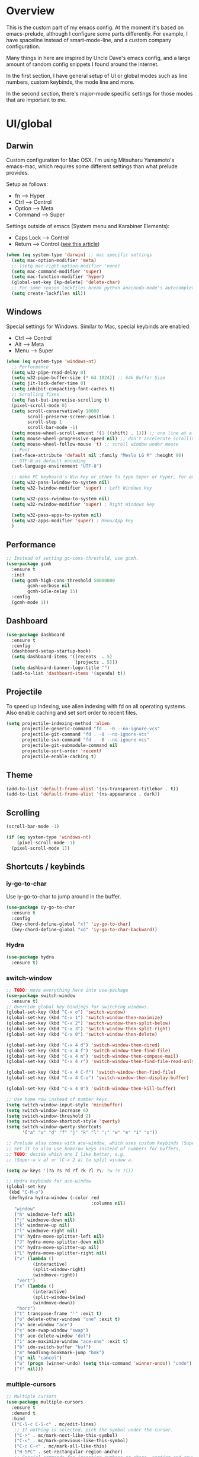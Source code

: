 * Overview
This is the custom part of my emacs config.
At the moment it's based on emacs-prelude, although I configure some parts differently.
For example, I have spaceline instead of smart-mode-line, and a custom company configuration.

Many things in here are inspired by Uncle Dave's emacs config, and a large amount of random
config snippets I found around the internet.

In the first section, I have general setup of UI or global modes such as line numbers, custom
keybinds, the mode line and more.

In the second section, there's major-mode specific settings for those modes that are important
to me.

* UI/global
** Darwin
Custom configuration for Mac OSX. I'm using Mitsuharu Yamamoto's emacs-mac,
which requires some different settings than what prelude provides.

Setup as follows:
- fn      --> Hyper
- Ctrl    --> Control
- Option  --> Meta
- Command --> Super

Settings outside of emacs (System menu and Karabiner Elements):
- Caps Lock --> Control
- Return    --> Control ([[http://emacsredux.com/blog/2017/12/31/a-crazy-productivity-boost-remapping-return-to-control-2017-edition/][see this article]])

#+BEGIN_SRC emacs-lisp
  (when (eq system-type 'darwin) ;; mac specific settings
    (setq mac-option-modifier 'meta)
    ;; (setq mac-right-option-modifier 'none)
    (setq mac-command-modifier 'super)
    (setq mac-function-modifier 'hyper)
    (global-set-key [kp-delete] 'delete-char)
    ;; For some reason lockfiles break python anaconda-mode's autocomplete
    (setq create-lockfiles nil))
#+END_SRC
** Windows
Special settings for Windows.
Similar to Mac, special keybinds are enabled:

- Ctrl        --> Control
- Alt         --> Meta
- Menu        --> Super

#+BEGIN_SRC emacs-lisp
  (when (eq system-type 'windows-nt)
    ;; Performance
    (setq w32-pipe-read-delay 0)
    (setq w32-pipe-buffer-size (* 64 1024)) ;; 64k Buffer Size
    (setq jit-lock-defer-time 0)
    (setq inhibit-compacting-font-caches t)
    ;; Scrolling fixes
    (setq fast-but-imprecise-scrolling t)
    (pixel-scroll-mode 0)
    (setq scroll-conservatively 10000
          scroll-preserve-screen-position 1
          scroll-step 1
          scroll-bar-mode -1)
    (setq mouse-wheel-scroll-amount '(1 ((shift) . 1))) ;; one line at a time
    (setq mouse-wheel-progressive-speed nil) ;; don't accelerate scrolling
    (setq mouse-wheel-follow-mouse 't) ;; scroll window under mouse
    ;; Font
    (set-face-attribute 'default nil :family "Meslo LG M" :height 90)
    ;; UTF-8 as default encoding
    (set-language-environment "UTF-8")

    ;; make PC keyboard's Win key or other to type Super or Hyper, for emacs running on Windows.
    (setq w32-pass-lwindow-to-system nil)
    (setq w32-lwindow-modifier 'super) ; Left Windows key

    (setq w32-pass-rwindow-to-system nil)
    (setq w32-rwindow-modifier 'super) ; Right Windows key

    (setq w32-pass-apps-to-system nil)
    (setq w32-apps-modifier 'super) ; Menu/App key
    )
#+END_SRC
** Performance
#+BEGIN_SRC emacs-lisp
  ;; Instead of setting gc-cons-threshold, use gcmh.
  (use-package gcmh
    :ensure t
    :init
    (setq gcmh-high-cons-threshold 50000000
          gcmh-verbose nil
          gcmh-idle-delay 15)
    :config
    (gcmh-mode 1))
#+END_SRC
** Dashboard
#+BEGIN_SRC emacs-lisp
  (use-package dashboard
    :ensure t
    :config
    (dashboard-setup-startup-hook)
    (setq dashboard-items '((recents  . 5)
                            (projects . 5)))
    (setq dashboard-banner-logo-title "")
    (add-to-list 'dashboard-items '(agenda) t))
#+END_SRC
** Projectile
To speed up indexing, use alien indexing with fd on all operating systems.
Also enable caching and set sort order to recent files.
#+BEGIN_SRC emacs-lisp
  (setq projectile-indexing-method 'alien
        projectile-generic-command "fd . -0 --no-ignore-vcs"
        projectile-git-command "fd . -0 --no-ignore-vcs"
        projectile-svn-command "fd . -0 --no-ignore-vcs"
        projectile-git-submodule-command nil
        projectile-sort-order 'recentf
        projectile-enable-caching t)
#+END_SRC
** Theme
#+BEGIN_SRC emacs-lisp
  (add-to-list 'default-frame-alist '(ns-transparent-titlebar . t))
  (add-to-list 'default-frame-alist '(ns-appearance . dark))
#+END_SRC
** Scrolling
#+BEGIN_SRC emacs-lisp
  (scroll-bar-mode -1)

  (if (eq system-type 'windows-nt)
      (pixel-scroll-mode -1)
    (pixel-scroll-mode 1))

#+END_SRC
** Shortcuts / keybinds
*** iy-go-to-char
Use iy-go-to-char to jump around in the buffer.
#+BEGIN_SRC emacs-lisp
  (use-package iy-go-to-char
    :ensure t
    :config
    (key-chord-define-global "xf" 'iy-go-to-char)
    (key-chord-define-global "xd" 'iy-go-to-char-backward))
#+END_SRC
*** Hydra
#+BEGIN_SRC emacs-lisp
  (use-package hydra
    :ensure t)
#+END_SRC
*** switch-window
#+BEGIN_SRC emacs-lisp
  ;; TODO: move everything here into use-package
  (use-package switch-window
    :ensure t)
  ;; Override global key bindings for switching windows.
  (global-set-key (kbd "C-x o") 'switch-window)
  (global-set-key (kbd "C-x 1") 'switch-window-then-maximize)
  (global-set-key (kbd "C-x 2") 'switch-window-then-split-below)
  (global-set-key (kbd "C-x 3") 'switch-window-then-split-right)
  (global-set-key (kbd "C-x 0") 'switch-window-then-delete)

  (global-set-key (kbd "C-x 4 d") 'switch-window-then-dired)
  (global-set-key (kbd "C-x 4 f") 'switch-window-then-find-file)
  (global-set-key (kbd "C-x 4 m") 'switch-window-then-compose-mail)
  (global-set-key (kbd "C-x 4 r") 'switch-window-then-find-file-read-only)

  (global-set-key (kbd "C-x 4 C-f") 'switch-window-then-find-file)
  (global-set-key (kbd "C-x 4 C-o") 'switch-window-then-display-buffer)

  (global-set-key (kbd "C-x 4 0") 'switch-window-then-kill-buffer)

  ;; Use home row instead of number keys.
  (setq switch-window-input-style 'minibuffer)
  (setq switch-window-increase 6)
  (setq switch-window-threshold 2)
  (setq switch-window-shortcut-style 'qwerty)
  (setq switch-window-qwerty-shortcuts
        '("a" "s" "d" "f" "j" "k" "l" ";" "w" "e" "i" "o"))

  ;; Prelude also comes with ace-window, which uses custom keybinds (Super-w).
  ;; Set it to also use homerow keys instead of numbers for buffers.
  ;; TODO: decide which one I like better, e.g.
  ;; (Super-w v a) or (C-x 2 a) to split window a.

  (setq aw-keys '(?a ?s ?d ?f ?k ?l ?\; ?w ?e ?i))

  ;; Hydra keybinds for ace-window
  (global-set-key
   (kbd "C-M-o")
   (defhydra hydra-window (:color red
                                  :columns nil)
     "window"
     ("h" windmove-left nil)
     ("j" windmove-down nil)
     ("k" windmove-up nil)
     ("l" windmove-right nil)
     ("H" hydra-move-splitter-left nil)
     ("J" hydra-move-splitter-down nil)
     ("K" hydra-move-splitter-up nil)
     ("L" hydra-move-splitter-right nil)
     ("v" (lambda ()
            (interactive)
            (split-window-right)
            (windmove-right))
      "vert")
     ("x" (lambda ()
            (interactive)
            (split-window-below)
            (windmove-down))
      "horz")
     ("t" transpose-frame "'" :exit t)
     ("o" delete-other-windows "one" :exit t)
     ("a" ace-window "ace")
     ("s" ace-swap-window "swap")
     ("d" ace-delete-window "del")
     ("i" ace-maximize-window "ace-one" :exit t)
     ("b" ido-switch-buffer "buf")
     ("m" headlong-bookmark-jump "bmk")
     ("q" nil "cancel")
     ("u" (progn (winner-undo) (setq this-command 'winner-undo)) "undo")
     ("f" nil)))
#+END_SRC
*** multiple-cursors
#+BEGIN_SRC emacs-lisp
  ;; Multiple cursors
  (use-package multiple-cursors
    :ensure t
    :demand t
    :bind
    (("C-S-c C-S-c" . mc/edit-lines)
     ;; If nothing is selected, pick the symbol under the cursor.
     ("C->" . mc/mark-next-like-this-symbol)
     ("C-<" . mc/mark-previous-like-this-symbol)
     ("C-c C-<" . mc/mark-all-like-this)
     ("H-SPC" . set-rectangular-region-anchor)
     ;; Special commands for inserting numbers or chars, sorting and reversing.
     ("C-c x n" . mc/insert-numbers)
     ("C-c x l" . mc/insert-letters)
     ("C-c x s" . mc/sort-regions)
     ("C-c x r" . mc/reverse-regions)))
#+END_SRC
*** kill-word
Adapted from Uncle Dave's emacs config.
#+BEGIN_SRC emacs-lisp
  (defun daedreth/kill-inner-word ()
    "Kills the entire word your cursor is in. Equivalent to 'ciw' in vim."
    (interactive)
    (forward-char 1)
    (backward-word)
    (kill-word 1))
  (global-set-key (kbd "C-c x w") 'daedreth/kill-inner-word)
#+END_SRC
*** copy-whole-line
#+BEGIN_SRC emacs-lisp
  ;; Another one of Uncle Dave's functions to copy a while line.
  (defun daedreth/copy-whole-line ()
    "Copies a line without regard for cursor position."
    (interactive)
    (save-excursion
      (kill-new
       (buffer-substring
        (point-at-bol)
        (point-at-eol)))))
  (global-set-key (kbd "C-c x c") 'daedreth/copy-whole-line)
#+END_SRC
*** All over the screen
Deletes all other windows, then creates multiple windows and uses follow mode to display file "all over the screen".
Courtesy of Kragen Javier Sitaker on Stackoverflow.
#+BEGIN_SRC emacs-lisp
  (defun all-over-the-screen ()
    (interactive)
    (delete-other-windows)
    (split-window-horizontally)
    (split-window-horizontally)
    (balance-windows)
    (follow-mode t))

  (global-set-key (kbd "C-c x a") 'all-over-the-screen)
#+END_SRC
*** Global keybinds
A few useful global keybinds for functions I use occasionally.
#+BEGIN_SRC emacs-lisp
  ;; Custom shortcut to open this file.
  (defun config-visit ()
    (interactive)
    (find-file "~/.emacs.d/personal/z-settings.org"))

  (global-set-key (kbd "C-c v c") 'config-visit)

  ;; Reload config file
  (defun config-reload ()
    (interactive)
    (org-babel-load-file "~/.emacs.d/personal/z-settings.org"))

  (global-set-key (kbd "C-c v r") 'config-reload)

  ;; Visit package list
  (defun visit-package-list-buffer ()
    (interactive)
    (crux-start-or-switch-to (lambda ()
                               (package-list-packages))
                             "*Packages*"))

  (global-set-key (kbd "C-c v p") 'visit-package-list-buffer)

  (defun xref-pop-recenter ()
    "Like xref-pop-marker-stack, but recenters the screen around the cursor after jumping to the position."
    (interactive)
    (xref-pop-marker-stack)
    (recenter-top-bottom))

  (global-set-key (kbd "M-,") 'xref-pop-recenter)
#+END_SRC
** avy
#+BEGIN_SRC emacs-lisp
  ;; Bind avy-copy-line. Uses x d because it actually duplicates a line.
  (global-set-key (kbd "C-c x d") 'avy-copy-line)
#+END_SRC
** Modeline
*** Nyan cat mode
#+BEGIN_SRC emacs-lisp
;; Currently disabed because it doesn't work with mood-line
  ;; (use-package nyan-mode
  ;;   :ensure t
  ;;   :config
  ;;   (setq nyan-animate-nyancat t
  ;;         nyan-wavy-trail t
  ;;         nyan-bar-length 13))

  ;; (nyan-mode 1)
#+END_SRC

*** Mode line
Use mood-line.
#+BEGIN_SRC emacs-lisp
  ;; (use-package spaceline
  ;;   :ensure t
  ;;   :config
  ;;   (require 'spaceline-config)
  ;;   (setq spaceline-buffer-encoding-abbrev-p nil)
  ;;   (setq spaceline-line-column-p nil)
  ;;   (setq spaceline-line-p nil)
  ;;   (setq powerline-default-separator (quote arrow))
  ;;   (spaceline-emacs-theme))

  (use-package mood-line
    :ensure t
    :config)

  (mood-line-mode)
#+END_SRC
*** Clock and battery
#+BEGIN_SRC emacs-lisp
  (setq display-time-24hr-format t)
  (setq display-time-format " %H:%M ")
  (setq display-time-default-load-average nil)
  (display-battery-mode 0)

  (display-time-mode 1)

  (use-package fancy-battery
    :ensure t
    :config
    (setq fancy-battery-show-percentage t)
    (setq battery-update-interval 15)
    (if window-system
        (fancy-battery-mode)
      (display-battery-mode)))
#+END_SRC
*** Line and column numbers
#+BEGIN_SRC emacs-lisp
  (setq line-number-mode t)
  (setq column-number-mode t)
#+END_SRC
** Company
#+BEGIN_SRC emacs-lisp
  (use-package company
    :bind
    (:map company-active-map
          ("M-n" . nil)
          ("M-p" . nil)
          ("C-n" . company-select-next)
          ("C-p" . company-select-previous)
          ("<return>" . nil)
          ("RET" . nil)
          ("<tab>" . company-complete-selection))
    :hook
    (prog-mode . company-mode)
    :ensure t
    :config
    (setq company-minimum-prefix-length 3)
    (setq company-idle-delay 0.4)
    (setq company-tooltip-limit 15)
    (setq company-backends (delete 'company-semantic company-backends))
    (setq company-tooltip-align-annotations t)
    (setq company-tooltip-flip-when-above t)
    (add-to-list 'company-backends 'company-dabbrev))

  ;; (add-to-list 'company-backends 'company-dabbrev-code)
  ;; (add-to-list 'company-backends 'company-yasnippet)
  ;; (add-to-list 'company-backends 'company-files)
#+END_SRC
** Line numbers
#+BEGIN_SRC emacs-lisp
  (global-display-line-numbers-mode)
#+END_SRC
** whitespace-mode
#+BEGIN_SRC emacs-lisp
  ;; Enable mode, and whitespace cleanup on save.
  (setq prelude-whitespace t)
  (setq prelude-clean-whitespace-on-save t)

  ;; Mark lines exceeding 120 columns.
  (setq whitespace-line-column 120)
  ;; Set whitespace style: cleanup empty lines / trailing whitespace, show whitespace characters.
  (setq whitespace-style '(empty trailing face lines-tail indentation::space tabs newline tab-mark newline-mark))
  ;; Use spaces instead of tabs by default.
  (setq-default indent-tabs-mode nil)
#+END_SRC
** dotenv-mode
#+BEGIN_SRC emacs-lisp
  ;; dotenv-mode
  (use-package dotenv-mode
    :ensure t)

  ;; Also apply to .env with extension such as .env.local
  (add-to-list 'auto-mode-alist '("\\.env\\..*\\'" . dotenv-mode))
#+END_SRC
** Helm
#+BEGIN_SRC emacs-lisp
  ;; Use swiper for search.
  (use-package swiper
    :ensure t)

  ;; Swiper do-what-I-mean
  ;; When text is marked, search for that.
  ;; When nothing is marked, search for input.
  (defun swiper-dwim ()
    "Use current region if active for swiper search"
    (interactive)
    (if (not (use-region-p))
        (swiper)
      (deactivate-mark)
      (swiper (format "%s" (buffer-substring (region-beginning) (region-end))))))

  (global-set-key (kbd "C-s") 'swiper-dwim)

  (with-eval-after-load 'helm
    ;; Use tab to expand stuff in helm. (Sorry)
    (define-key helm-map (kbd "<tab>") 'helm-execute-persistent-action)
    (define-key helm-map (kbd "C-i") 'helm-execute-persistent-action)
    (define-key helm-map (kbd "C-z") 'helm-select-action)
    (global-set-key (kbd "C-h SPC") 'helm-all-mark-rings)
    (bind-key* "C-r" 'helm-resume)
    ;; Fuzzy matching everywhere
    (setq
     helm-candidate-number-limit 50
     helm-mode-fuzzy-match t
     helm-completion-in-region-fuzzy-match t
     helm-buffers-fuzzy-matching t
     helm-imenu-fuzzy-match t
     helm-recentf-fuzzy-match t
     helm-locate-fuzzy-match nil
     helm-M-x-fuzzy-match t
     helm-semantic-fuzzy-match t

     helm-case-fold-search 'smart
     helm-ff-transformer-show-only-basename nil
     helm-ff-newfile-prompt-p nil

     ;; Autoresize helm buffer depending on match count
     helm-autoresize-max-height 0
     helm-autoresize-min-height 40))

  (helm-autoresize-mode 1)

  ;; Use git grep for helm.
  (setq projectile-use-git-grep 1)

  ;; Additional Helm-related packages
  (use-package helm-flx
    :ensure t
    :config
    (helm-flx-mode +1)
    (setq helm-flx-for-helm-find-files t ;; t by default
          helm-flx-for-helm-locate t) ;; nil by default
    )
  (setq helm-ag-base-command "ag -U --vimgrep")
#+END_SRC
** dot-mode
#+BEGIN_SRC emacs-lisp
  (use-package dot-mode
    :ensure t
    :config
    (global-dot-mode 1))
#+END_SRC
** rainbow-delimiters
#+BEGIN_SRC emacs-lisp
  (use-package rainbow-delimiters
    :ensure t
    :hook
    (prog-mode . rainbow-delimiters-mode))

  ;; Not yet working!!
  ;; (use-package rainbow-csv
  ;;   :load-path "~/projects/rainbow-csv/"
  ;;   :init
  ;;   (add-hook 'csv-mode-hook #'rainbow-csv-mode))
#+END_SRC
** pretty-symbols
#+BEGIN_SRC emacs-lisp
  (when window-system
    (use-package pretty-mode
      :ensure t
      :after
      (global-pretty-mode t)))

  (global-prettify-symbols-mode +1)
#+END_SRC
** yasnippet
#+BEGIN_SRC emacs-lisp
  (use-package yasnippet
    :ensure t
    :config
    (add-to-list 'yas-snippet-dirs "~/.emacs.d/personal/snippets")
    (use-package yasnippet-snippets
      :ensure t)
    (add-to-list 'yas-snippet-dirs "~/.emacs.d/personal/snippets" t)
    (yas-reload-all))

  (use-package auto-yasnippet
    :ensure t
    :after yasnippet
    :bind
    ("C-o" . aya-open-line)
    :config
    (setq aya-persist-snippets-dir "~/.emacs.d/personal/snippets"))

  (add-hook 'prog-mode-hook 'yas-minor-mode)
  (add-hook 'latex-mode-hook 'yas-minor-mode)
  (add-hook 'org-mode-hook 'yas-minor-mode)

  ;; Adapted from abo-abo/function-args
  (defun moo-javadoc ()
    "Generate a javadoc yasnippet and expand it with `aya-expand'.
  The point should be inside the method to generate docs for"
    (interactive)
    (move-beginning-of-line nil)
    (let ((tag (semantic-current-tag)))
      (unless (semantic-tag-of-class-p tag 'function)
        (error "Expected function, got %S" tag))
      (let* ((name (semantic-tag-name tag))
             (attrs (semantic-tag-attributes tag))
             (args (plist-get attrs :arguments))
             (ord 1))
        (setq aya-current
              (format
               "/**
  ,* $1
  ,*
  %s
  ,* @return $%d
  ,*/"
               (mapconcat
                (lambda (x)
                  (format "* @param %s $%d"
                          (car x) (incf ord)))
                args
                "\n")
               (incf ord)))
        (senator-previous-tag)
        (crux-smart-open-line-above)
        (aya-expand))))

  ;; Insert a semicolon at the end of the current line, then do crux-smart-open-line
  (defun cc-end-line-with-semicolon ()
    (interactive)
    (move-end-of-line nil)
    (insert-char ?\; 1)
    (crux-smart-open-line nil))

#+END_SRC
** magit
Extra magit settings. I refresh the magit buffer on file save because it's
annoying to do so manually. Also, use forge for GitHub integration in Magit.
#+BEGIN_SRC emacs-lisp
  (use-package magit
    :ensure t
    :defer t
    ;; :hook
    ;; (after-save . magit-after-save-refresh-status)
    :config
    (define-key magit-status-mode-map (kbd "Q") 'magit-toggle-whitespace))

  (use-package forge
    :ensure t
    :after magit)

  (defun magit-toggle-whitespace ()
    (interactive)
    (if (member "-w" magit-diff-options)
        (magit-dont-ignore-whitespace)
      (magit-ignore-whitespace)))

  (defun magit-ignore-whitespace ()
    (interactive)
    (add-to-list 'magit-diff-options "-w")
    (magit-refresh))

  (defun magit-dont-ignore-whitespace ()
    (interactive)
    (setq magit-diff-options (remove "-w" magit-diff-options))
    (magit-refresh))
#+END_SRC
** vimish-fold
#+BEGIN_SRC emacs-lisp
  (use-package vimish-fold
    :ensure t
    :config (add-hook 'prog-mode-hook 'vimish-fold-mode))

  (bind-key "s-a" (defhydra hydra-vimish-fold
                    (:color blue
                            :columns 3)
                    "fold"
                    ("a" vimish-fold-avy "avy")
                    ("d" vimish-fold-delete "del")
                    ("D" vimish-fold-delete-all "del-all")
                    ("u" vimish-fold-unfold "undo")
                    ("U" vimish-fold-unfold-all "undo-all")
                    ("s" vimish-fold "fold")
                    ("r" vimish-fold-refold "refold")
                    ("R" vimish-fold-refold-all "refold-all")
                    ("t" vimish-fold-toggle "toggle" :exit nil)
                    ("T" vimish-fold-toggle-all "toggle-all" :exit nil)
                    ("j" vimish-fold-next-fold "down" :exit nil)
                    ("k" vimish-fold-previous-fold "up" :exit nil)
                    ("q" nil "quit")))
#+END_SRC
** hideshow
#+BEGIN_SRC emacs-lisp
  ;; (use-package hideshow-org
  ;;   :ensure t
  ;;   :config
  ;;   ()
  ;;   (add-hook 'prog-mode-hook 'hs-org/minor-mode))
#+END_SRC
** god mode
#+BEGIN_SRC emacs-lisp
  (with-eval-after-load 'god-mode
    (define-key god-local-mode-map (kbd "i") 'god-local-mode)
    (define-key god-local-mode-map (kbd ".") 'repeat))
#+END_SRC
** StackExchange / sx
#+BEGIN_SRC emacs-lisp
  (use-package sx
    :ensure t
    :config
    (bind-keys :prefix "C-c q"
               :prefix-map my-sx-map
               :prefix-docstring "Global keymap for SX."
               ("q" . sx-tab-all-questions)
               ("i" . sx-inbox)
               ("o" . sx-open-link)
               ("u" . sx-tab-unanswered-my-tags)
               ("a" . sx-ask)
               ("s" . sx-search)))
#+END_SRC
** nhexl
Note that this is a minor mode. Defer loading until actually used.
#+BEGIN_SRC emacs-lisp
  (use-package nhexl-mode
    :ensure t
    :defer t)
#+END_SRC
** pdf-tools
#+BEGIN_SRC emacs-lisp
  ;;;; This is currently disabled because of a compilation error in pdf-tools.
  ;; (use-package pdf-tools
  ;;   :ensure t
  ;;   :config
  ;;   (custom-set-variables
  ;;    '(pdf-tools-handle-upgrades nil)) ; Use brew upgrade pdf-tools instead.
  ;;   (setq pdf-info-epdfinfo-program "/usr/local/bin/epdfinfo"))
  ;; (pdf-tools-install)
#+END_SRC
** outshine
#+BEGIN_SRC emacs-lisp
  (use-package outshine
    :defer t
    :ensure t
    :hook
    ((emacs-lisp-mode . outshine-mode)
     (LaTeX-mode . outshine-mode)
     (picolisp-mode . outshine-mode)
     (clojure-mode . outshine-mode)
     (ess-mode . outshine-mode)
     (ledger-mode . outshine-mode)
     (python-mode . outshine-mode)))
#+END_SRC
** Treemacs
#+BEGIN_SRC emacs-lisp
  (use-package treemacs
    :ensure t
    :config
    (setq treemacs-width 50
          treemacs-indentation 2))
#+END_SRC
** Editing
This section contains some global(ish) modes and shortcuts where settings are the same across multiple languages etc.
#+BEGIN_SRC emacs-lisp
  ;; Global semantic mode
  (semantic-mode 1)
  (global-semantic-highlight-func-mode 1)

  ;; Enable subword-mode for all programming modes
  (add-hook 'prog-mode-hook 'subword-mode)

  ;; I never got smartparens to work properly with cc-mode (formatting etc). So I use the builtins instead, which work nicely.
  (defun disable-smartparens ()
    (smartparens-mode 0)
    (electric-pair-mode 1))

  (add-hook 'c-mode-common-hook 'disable-smartparens)

  ;; String-edit: Edit strings in separate buffer to avoid escape nightmares
  (use-package string-edit
    :ensure t
    :bind
    (:map c-mode-base-map
          ("C-c '" . string-edit-at-point)))

  ;; Unfill - opposite to M-q (fill-paragraph)
  (use-package unfill
    :ensure t
    :bind ([remap fill-paragraph] . unfill-toggle))

  ;; Source: https://github.com/angrybacon/dotemacs/blob/master/dotemacs.org
  (defun me/eval-region-and-kill-mark (beg end)
    "Execute the region as Lisp code.
      Call `eval-region' and kill mark. Move back to the beginning of the region."
    (interactive "r")
    (eval-region beg end)
    (setq deactivate-mark t)
    (goto-char beg))

  (global-set-key (kbd "C-:") 'me/eval-region-and-kill-mark)
  (global-set-key (kbd "M-n") 'move-text-down)
  (global-set-key (kbd "M-p") 'move-text-up)

  ;; https://www.masteringemacs.org/article/fixing-mark-commands-transient-mark-mode
  (defun push-mark-no-activate ()
    "Pushes `point' to `mark-ring' and does not activate the region
     Equivalent to \\[set-mark-command] when \\[transient-mark-mode] is disabled"
    (interactive)
    (push-mark (point) t nil)
    (message "Pushed mark to ring"))

  (global-set-key (kbd "C-`") 'push-mark-no-activate)

  (defun jump-to-mark ()
    "Jumps to the local mark, respecting the `mark-ring' order.
    This is the same as using \\[set-mark-command] with the prefix argument."
    (interactive)
    (set-mark-command 1))

  (global-set-key (kbd "M-`") 'jump-to-mark)

  (defun exchange-point-and-mark-no-activate ()
    "Identical to \\[exchange-point-and-mark] but will not activate the region."
    (interactive)
    (exchange-point-and-mark)
    (deactivate-mark nil))

  (define-key global-map [remap exchange-point-and-mark] 'exchange-point-and-mark-no-activate)
#+END_SRC
* Major modes
** LSP
I use lsp-mode for language-server-protocol support.
#+BEGIN_SRC emacs-lisp
  (use-package helm-lsp
    :ensure t
    :commands helm-lsp-workspace-symbol)

  (use-package lsp-mode
    :ensure t
    :hook
    ((c++-mode
      c-mode
      objc-mode
      java-mode) . lsp)
    :bind
    (:map lsp-mode-map
          ("C-;" . cc-end-line-with-semicolon)
          ("C-c l j" . moo-javadoc)
          ("C-c l o" . lsp-organize-imports)
          ("C-c l r" . lsp-rename)
          ("C-c l x" . lsp-restart-workspace)
          ("C-c l d" . lsp-describe-thing-at-point)
          ("C-c l h" . lsp-treemacs-call-hierarchy))
    :init
    (setq
     lsp-keymap-prefix "C-c l"
     lsp-eldoc-render-all nil
     lsp-enable-on-type-formatting nil
     lsp-enable-indentation nil
     lsp-enable-file-watchers nil
     lsp-enable-folding nil
     lsp-enable-text-document-color nil
     lsp-enable-semantic-highlighting nil
     lsp-enable-links nil
     lsp-signature-auto-activate nil
     lsp-prefer-capf t)
    :config
    (setq-local read-process-output-max (* 1024 1024))
    (setq-local gcmh-high-cons-threshold (* 2 gcmh-high-cons-threshold)))

  (use-package lsp-ui
    :ensure t
    :after lsp-mode
    :demand t
    :hook
    ((c++-mode
      c-mode
      objc-mode
      python-mode
      java-mode) . lsp-ui-mode)
    :bind
    (:map lsp-ui-mode-map
          ([remap xref-find-definitions] . lsp-ui-peek-find-definitions)
          ([remap xref-find-references]  . lsp-ui-peek-find-references)
          ("C-c l ." . lsp-ui-peek-find-definitions)
          ("C-c l ?" . lsp-ui-peek-find-references)
          ("C-c l w" . lsp-ui-peek-find-workspace-symbol)
          ("C-c l i" . lsp-ui-peek-find-implementation)
          ("M-#"     . lsp-ui-doc-show)
          ("C-c l m" . lsp-ui-imenu))
    :config
    (setq lsp-ui-sideline-enable nil
          lsp-ui-sideline-update-mode 'line
          lsp-ui-peek-enable nil
          lsp-ui-peek-always-show nil
          lsp-ui-doc-enable nil))

  (use-package dap-mode
    :ensure t
    :after lsp-mode
    :demand t
    :config
    (dap-mode t)
    (dap-ui-mode t))
#+END_SRC
** C/C++
#+BEGIN_SRC emacs-lisp
  ;; Some C/C++ settings
  (require 'lsp-mode)
  (require 'lsp-clients)
  (use-package clang-format
    :ensure t)

  (defun clang-format-save-hook-for-this-buffer ()
    "Create a buffer local save hook."
    (add-hook 'before-save-hook
              (lambda ()
                (progn
                  (when (locate-dominating-file "." ".clang-format")
                    (clang-format-buffer))
                  ;; Continue to save.
                  nil))
              nil
              ;; Buffer local hook.
              t))

  ;; (setq lsp-clients-clangd-executable "c:/Program Files/LLVM/bin/clangd.exe")

  (add-hook 'c++-mode-hook 'lsp)

  (use-package ccls
    :ensure t
    :hook ((c-mode c++-mode objc-mode) .
           (lambda () (require 'ccls) (lsp))))
  (setq ccls-executable "c:/prj/ccls/Release/ccls.exe")
  (setq lsp-prefer-flymake nil)
  (setq-default flycheck-disabled-checkers '(c/c++-clang c/c++-cppcheck c/c++-gcc))
  (setq ccls-args '("--log-file=c:/prj/ccls/ccls.log"))

  ;; Use clang for formatting and flycheck in C/C++.
  (use-package flycheck-clang-analyzer
    :ensure t
    :after flycheck
    :config (flycheck-clang-analyzer-setup))

  (global-set-key (kbd "C-c x f") 'clang-format-region)
  (global-set-key (kbd "C-c x F") 'clang-format-buffer)

  (setq-default c-default-style "bsd")

  (add-hook 'c-mode-common-hook '(lambda () (c-toggle-hungry-state 1) (c-toggle-auto-newline 1) (c-set-style "bsd")))
#+END_SRC
** Python
#+BEGIN_SRC emacs-lisp
  ;; yasnippet
  (add-hook 'python-mode-hook 'yas-minor-mode)

  (use-package lsp-python-ms
    :ensure t
    :init (setq lsp-python-ms-auto-install-server t)
    :hook (python-mode . (lambda ()
                           (setq-default tab-width 4)
                           (require 'lsp-python-ms)
                           (lsp))))

  ;; virtualenvwrapper
  (use-package virtualenvwrapper
    :hook python-mode
    :ensure t
    :demand t
    :config
    ;; virtualenvwrapper init for eshell and interactive shell.
    (venv-initialize-interactive-shells) ;; if you want interactive shell support
    (venv-initialize-eshell) ;; if you want eshell support
    (setq projectile-switch-project-action
          '(lambda()
             (venv-projectile-auto-workon)
             (projectile-find-file))))

  ;; py-isort
  (use-package py-isort
    :defer t
    :hook
    (python-mode . (lambda () (add-hook 'before-save-hook 'py-isort-before-save)))
    :ensure t)

  ;; yapf
  (use-package yapfify
    :defer t
    :ensure t
    :hook
    (python-mode . yapf-mode))
#+END_SRC
** Org
Basic settings (lifted again from Uncle Dave).
#+BEGIN_SRC emacs-lisp
  (setq org-src-fontify-natively t
        org-src-tab-acts-natively t
        org-confirm-babel-evaluate nil
        org-export-with-smart-quotes t)
  (add-hook 'org-mode-hook 'org-indent-mode)
#+END_SRC

Snippet for writing elisp like everywhere around this file.
#+BEGIN_SRC emacs-lisp
  (add-hook 'org-mode-hook 'org-indent-mode)
  (add-to-list 'org-structure-template-alist
               '("el" "#+BEGIN_SRC emacs-lisp\n?\n#+END_SRC"))
#+END_SRC

Convert a buffer and associated decorations to HTML.
#+BEGIN_SRC emacs-lisp
  (use-package htmlize
    :ensure t)
#+END_SRC

** CPerl
#+BEGIN_SRC emacs-lisp
  (defalias 'perl-mode 'cperl-mode)

  (defun c-set-cperl-style ()
    (interactive)
    ;; Indentation
    (setq cperl-indent-level 4)
    (setq cperl-indent-parens-as-block t)
    (setq cperl-continued-statement-offset 4)
    (setq cperl-brace-offset -4)
    (setq cperl-close-paren-offset -4)
    (setq cperl-extra-newline-before-brace t)
    (setq cperl-merge-trailing-else nil)
    (setq cperl-tab-always-indent t)
    ;; Use font lock but disable invalid face
    (setq cperl-font-lock t)
    (setq cperl-invalid-face nil)
    ;; Auto-newline and electric parens
    (setq cperl-auto-newline t)
    (setq cperl-electric-parens nil))

  (add-hook 'cperl-mode-hook '(lambda ()
                                (disable-smartparens)
                                (c-set-cperl-style)
                                (c-toggle-hungry-state 1)
                                (c-toggle-auto-newline 1)))
#+END_SRC
** Java
#+BEGIN_SRC emacs-lisp
  (use-package lsp-java
    :ensure t
    :demand t
    :config
    (setq lsp-java-format-enabled nil
          lsp-java-signature-help-enabled nil
          lsp-java-completion-overwrite t
          lsp-java-autobuild-enabled nil))

  (add-hook 'java-mode-hook '(lambda () (c-set-java-style)))

  (defun c-set-java-style ()
    (interactive)
    (c-set-style "bsd")
    (setq c-default-style "bsd")
    (setq indent-tabs-mode t)
    (setq tab-width 4)
    (setq c-basic-offset 4)
    (add-to-list 'c-hanging-braces-alist '(substatement-open before after)))
#+END_SRC
* Overrides
#+BEGIN_SRC emacs-lisp
  (load "~/.emacs.d/personal/zz-overrides")
#+END_SRC
